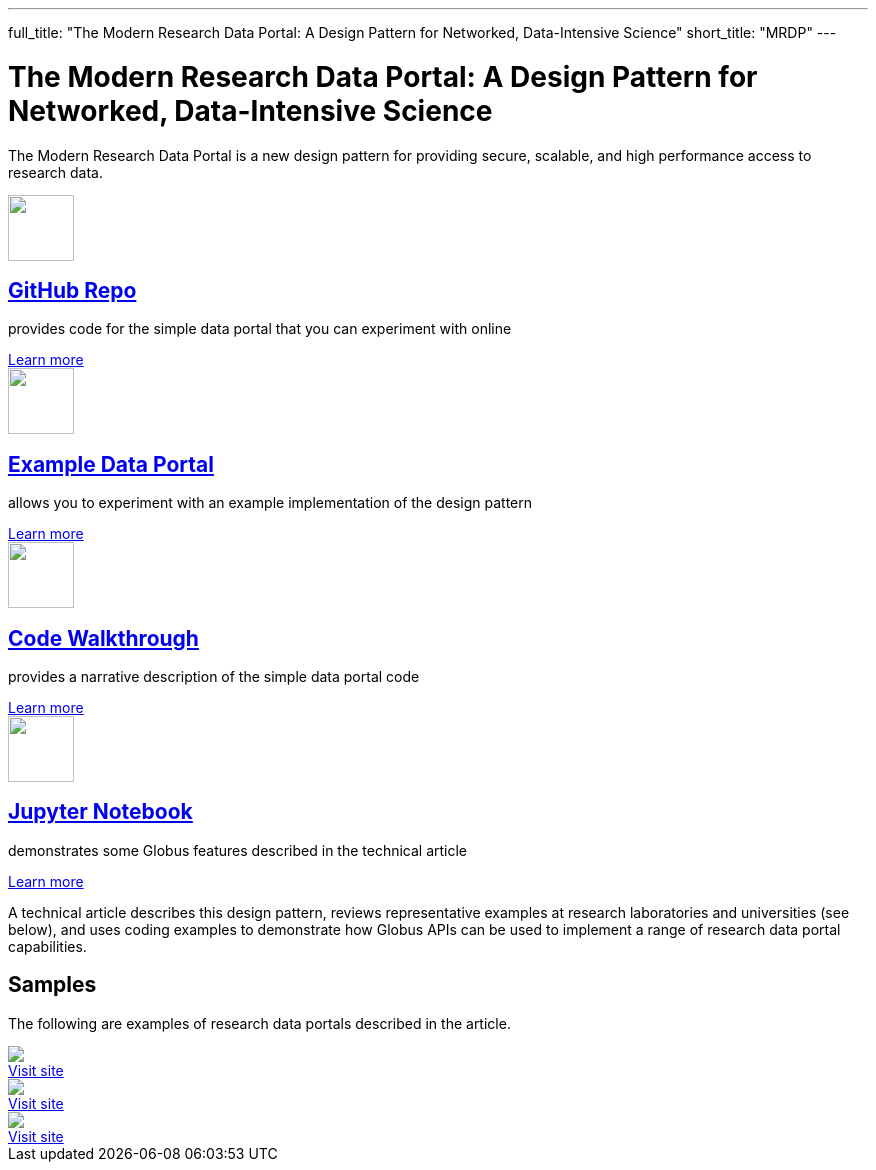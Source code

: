 ---
full_title: "The Modern Research Data Portal: A Design Pattern for Networked, Data-Intensive Science"
short_title: "MRDP"
---

= The Modern Research Data Portal: A Design Pattern for Networked, Data-Intensive Science
:imagesdir: .

The Modern Research Data Portal is a new design pattern for providing secure, scalable, and high performance access to research data.

++++
<div class="row">
    <div class="col-xs-12 col-sm-4">
        <div class="well text-center">
            <a href="https://github.com/globus/globus-sample-data-portal"><img src="images/github-logo.svg" width="66" height="66"/></a>
            <h2><a href="https://github.com/globus/globus-sample-data-portal">GitHub Repo</a></h2>
            <p class="text-left">provides code for the simple data portal that you can experiment with online</p>
            <div class="more-link"><a href="https://github.com/globus/globus-sample-data-portal">Learn more</a></div>
        </div>
    </div>
    <div class="col-xs-12 col-sm-4">
        <div class="well text-center">
            <a href="https://mrdp.globus.org/"><img src="images/data-portal.svg" width="66" height="66"/></a>
            <h2><a href="https://mrdp.globus.org/">Example Data Portal</a></h2>
            <p class="text-left">allows you to experiment with an example implementation of the design pattern</p>
            <div class="more-link"><a href="https://mrdp.globus.org/">Learn more</a></div>
        </div>
    </div>
    <div class="col-xs-12 col-sm-4">
        <div class="well text-center">
            <a href="mrdp-description"><img src="images/code-walkthrough.svg" width="66" height="66"/></a>
            <h2><a href="mrdp-description">Code Walkthrough</a></h2>
            <p class="text-left">provides a narrative description of the simple data portal code</p>
            <div class="more-link"><a href="mrdp-description">Learn more</a></div>
        </div>
    </div>
</div>
<div class="row">
    <div class="col-xs-12 col-sm-4">
        <div class="well text-center">
            <a href="https://github.com/globus/globus-sample-data-portal/tree/master/notebook"><img src="images/jupyter-logo.svg" width="66" height="66"/></a>
            <h2><a href="https://github.com/globus/globus-sample-data-portal/tree/master/notebook">Jupyter Notebook</a></h2>
            <p class="text-left">demonstrates some Globus features described in the technical article</p>
            <div class="more-link"><a href="https://github.com/globus/globus-sample-data-portal/tree/master/notebook">Learn more</a></div>
        </div>
    </div>
    <div class="col-xs-12 col-sm-8">
        <div class="well">
            <p class="text-left">A technical article describes this design pattern, reviews representative examples at research laboratories and universities (see below), and uses coding examples to demonstrate how Globus APIs can be used to implement a range of research data portal capabilities.</p>
            <!--<div class="more-link"><a href="">Learn more</a></div>-->
        </div>
    </div>
</div>
<div class="row">
    <div class="col-xs-12">
        <h2>Samples</h2>
        <p>The following are examples of research data portals described in the article.</p>
        <div class="row">
            <div class="col-xs-12 col-sm-4">
                <a href="https://publish.globus.org/" class="imageblock mb-0"><img src="images/globuspublish.png" class="img-responsive"></a><br>
                <div class="more-link"><a href="https://publish.globus.org/" class="mb-4">Visit site</a></div>
            </div>
            <div class="col-xs-12 col-sm-4">
                <a href="https://imputation.sanger.ac.uk/" class="imageblock mb-0"><img src="images/sanger.png" class="img-responsive"></a><br>
                <div class="more-link"><a href="https://imputation.sanger.ac.uk/" class="mb-4">Visit site</a></div>
            </div>
            <div class="col-xs-12 col-sm-4">
                <a href="https://rda.ucar.edu/" class="imageblock mb-0"><img src="images/rda.png" class="img-responsive"></a><br>
                <div class="more-link"><a href="https://rda.ucar.edu/" class="mb-4">Visit site</a></div>
            </div>
        </div>
    </div>
</div>
++++